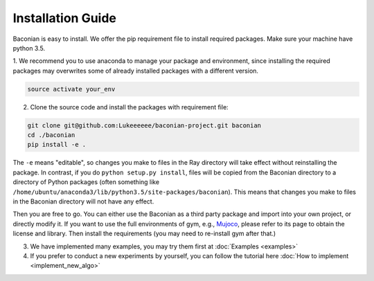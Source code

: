Installation Guide
==================

Baconian is easy to install. We offer the pip requirement file to install required packages. Make sure
your machine have python 3.5.


1. We recommend you to use anaconda to manage your package and environment, since installing the required packages may
overwrites some of already installed packages with a different version.

.. code-block:: bash

    source activate your_env

2. Clone the source code and install the packages with requirement file:

.. code-block:: bash

    git clone git@github.com:Lukeeeeee/baconian-project.git baconian
    cd ./baconian
    pip install -e .

The ``-e`` means "editable", so changes you make to files in the Ray
directory will take effect without reinstalling the package. In contrast, if
you do ``python setup.py install``, files will be copied from the Baconian
directory to a directory of Python packages (often something like
``/home/ubuntu/anaconda3/lib/python3.5/site-packages/baconian``). This means that
changes you make to files in the Baconian directory will not have any effect.


Then you are free to go. You can either use the Baconian as a third party package and import into your own project, or
directly modify it. If you want to use the full environments of gym, e.g., `Mujoco <http://www.mujoco.org>`_,
please refer to its  page to obtain the license and library. Then install the requirements
(you may need to re-install gym after that.)

3. We have implemented many examples, you may try them first at :doc:`Examples <examples>`

4. If you prefer to conduct a new experiments by yourself, you can follow the tutorial here :doc:`How to implement <implement_new_algo>`
